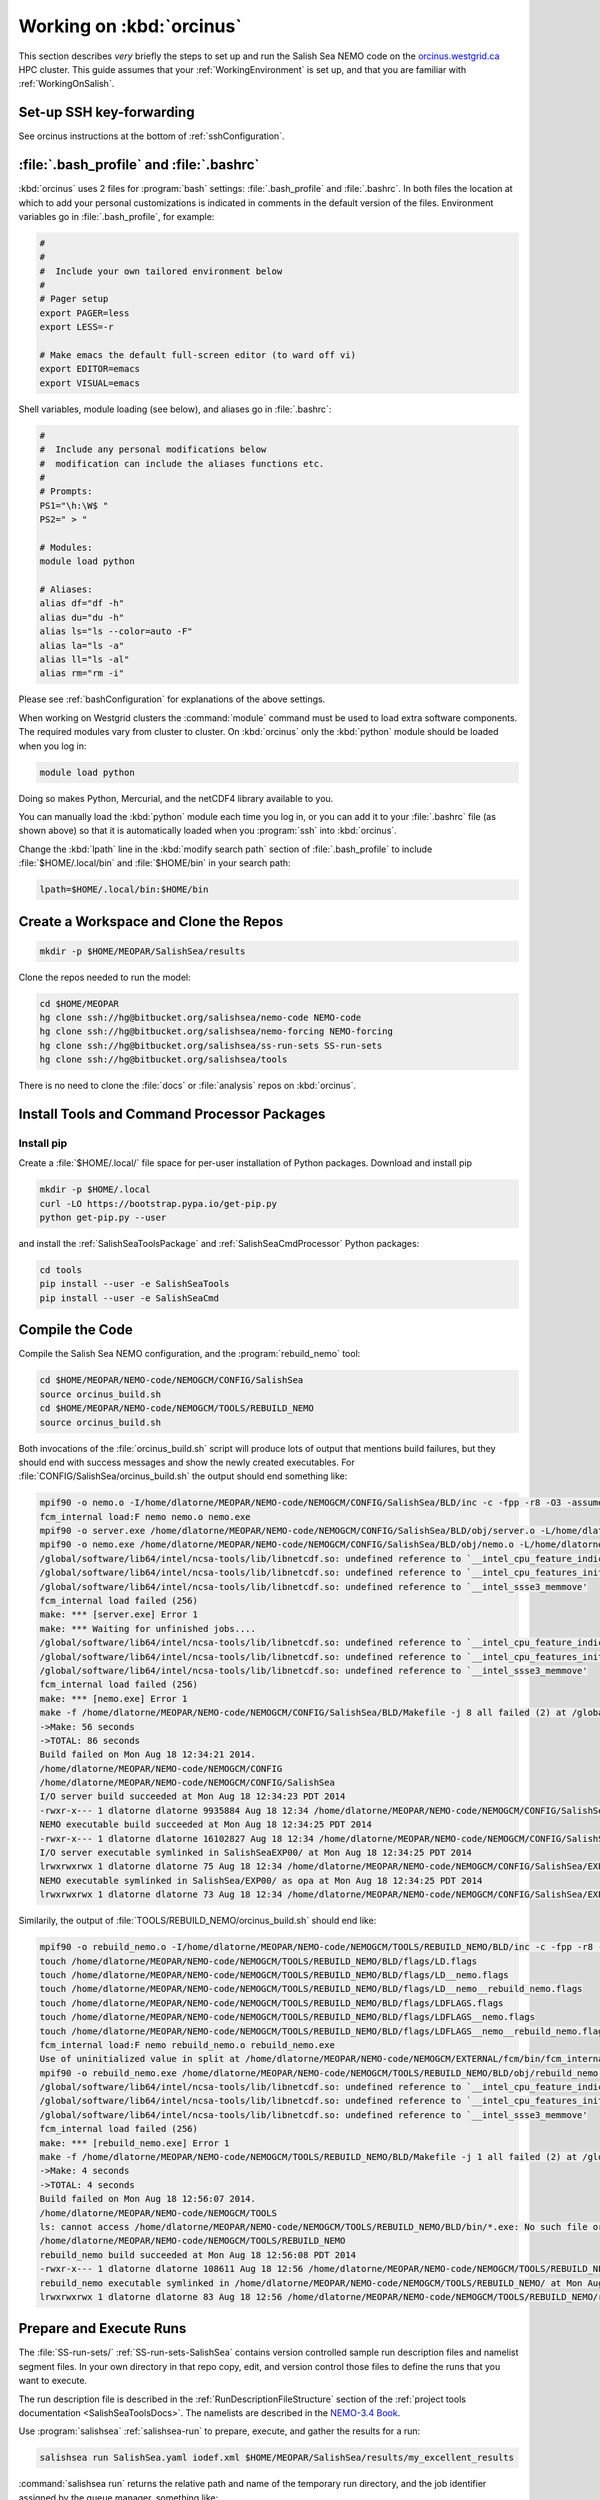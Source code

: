 *************************
Working on :kbd:`orcinus`
*************************

This section describes *very* briefly the steps to set up and run the Salish Sea NEMO code on the `orcinus.westgrid.ca`_ HPC cluster.
This guide assumes that your :ref:`WorkingEnvironment` is set up,
and that you are familiar with :ref:`WorkingOnSalish`.

.. _orcinus.westgrid.ca: https://www.westgrid.ca/orcinus


Set-up SSH key-forwarding
=========================

See orcinus instructions at the bottom of :ref:`sshConfiguration`.

:file:`.bash_profile` and :file:`.bashrc`
=========================================

:kbd:`orcinus` uses 2 files for :program:`bash` settings: :file:`.bash_profile` and :file:`.bashrc`.
In both files the location at which to add your personal customizations is indicated in comments in the default version of the files.
Environment variables go in :file:`.bash_profile`,
for example:

.. code-block:: bash

    #
    #
    #  Include your own tailored environment below
    #
    # Pager setup
    export PAGER=less
    export LESS=-r

    # Make emacs the default full-screen editor (to ward off vi)
    export EDITOR=emacs
    export VISUAL=emacs

Shell variables,
module loading (see below),
and aliases go in :file:`.bashrc`:

.. code-block:: bash

    #
    #  Include any personal modifications below
    #  modification can include the aliases functions etc.
    #
    # Prompts:
    PS1="\h:\W$ "
    PS2=" > "

    # Modules:
    module load python

    # Aliases:
    alias df="df -h"
    alias du="du -h"
    alias ls="ls --color=auto -F"
    alias la="ls -a"
    alias ll="ls -al"
    alias rm="rm -i"

Please see :ref:`bashConfiguration` for explanations of the above settings.

When working on Westgrid clusters the :command:`module` command must be used to load extra software components.
The required modules vary from cluster to cluster.
On :kbd:`orcinus` only the :kbd:`python` module should be loaded when you log in:

.. code-block:: bash

    module load python

Doing so makes Python,
Mercurial,
and the netCDF4 library available to you.

You can manually load the :kbd:`python` module each time you log in,
or you can add it to your :file:`.bashrc` file (as shown above)
so that it is automatically loaded when you :program:`ssh` into :kbd:`orcinus`.

Change the :kbd:`lpath` line in the :kbd:`modify search path` section of :file:`.bash_profile` to include :file:`$HOME/.local/bin` and :file:`$HOME/bin` in your search path:

.. code-block:: bash

    lpath=$HOME/.local/bin:$HOME/bin

Create a Workspace and Clone the Repos
======================================

.. code-block:: bash

    mkdir -p $HOME/MEOPAR/SalishSea/results

Clone the repos needed to run the model:

.. code-block:: bash

    cd $HOME/MEOPAR
    hg clone ssh://hg@bitbucket.org/salishsea/nemo-code NEMO-code
    hg clone ssh://hg@bitbucket.org/salishsea/nemo-forcing NEMO-forcing
    hg clone ssh://hg@bitbucket.org/salishsea/ss-run-sets SS-run-sets
    hg clone ssh://hg@bitbucket.org/salishsea/tools

There is no need to clone the :file:`docs` or :file:`analysis` repos on :kbd:`orcinus`.


Install Tools and Command Processor Packages
============================================

Install pip
-----------

Create a :file:`$HOME/.local/` file space for per-user installation of Python packages.
Download and install pip

.. code-block:: bash

    mkdir -p $HOME/.local
    curl -LO https://bootstrap.pypa.io/get-pip.py
    python get-pip.py --user

and install the :ref:`SalishSeaToolsPackage` and :ref:`SalishSeaCmdProcessor` Python packages:

.. code-block:: bash

    cd tools
    pip install --user -e SalishSeaTools
    pip install --user -e SalishSeaCmd


Compile the Code
================

Compile the Salish Sea NEMO configuration,
and the :program:`rebuild_nemo` tool:

.. code-block:: bash

    cd $HOME/MEOPAR/NEMO-code/NEMOGCM/CONFIG/SalishSea
    source orcinus_build.sh
    cd $HOME/MEOPAR/NEMO-code/NEMOGCM/TOOLS/REBUILD_NEMO
    source orcinus_build.sh

Both invocations of the :file:`orcinus_build.sh` script will produce lots of output that mentions build failures,
but they should end with success messages and show the newly created executables.
For :file:`CONFIG/SalishSea/orcinus_build.sh` the output should end something like:

.. code-block:: bash

    mpif90 -o nemo.o -I/home/dlatorne/MEOPAR/NEMO-code/NEMOGCM/CONFIG/SalishSea/BLD/inc -c -fpp -r8 -O3 -assume byterecl -heap-arrays -I/global/software/lib64/intel/ncsa-tools/include /home/dlatorne/MEOPAR/NEMO-code/NEMOGCM/CONFIG/SalishSea/WORK/nemo.f90
    fcm_internal load:F nemo nemo.o nemo.exe
    mpif90 -o server.exe /home/dlatorne/MEOPAR/NEMO-code/NEMOGCM/CONFIG/SalishSea/BLD/obj/server.o -L/home/dlatorne/MEOPAR/NEMO-code/NEMOGCM/CONFIG/SalishSea/BLD/lib -l__fcm__server -shared-intel -lnetcdf -lnetcdff -lhdf5 -lhdf5_hl -lz -lsz
    mpif90 -o nemo.exe /home/dlatorne/MEOPAR/NEMO-code/NEMOGCM/CONFIG/SalishSea/BLD/obj/nemo.o -L/home/dlatorne/MEOPAR/NEMO-code/NEMOGCM/CONFIG/SalishSea/BLD/lib -l__fcm__nemo -shared-intel -lnetcdf -lnetcdff -lhdf5 -lhdf5_hl -lz -lsz
    /global/software/lib64/intel/ncsa-tools/lib/libnetcdf.so: undefined reference to `__intel_cpu_feature_indicator_x'
    /global/software/lib64/intel/ncsa-tools/lib/libnetcdf.so: undefined reference to `__intel_cpu_features_init_x'
    /global/software/lib64/intel/ncsa-tools/lib/libnetcdf.so: undefined reference to `__intel_ssse3_memmove'
    fcm_internal load failed (256)
    make: *** [server.exe] Error 1
    make: *** Waiting for unfinished jobs....
    /global/software/lib64/intel/ncsa-tools/lib/libnetcdf.so: undefined reference to `__intel_cpu_feature_indicator_x'
    /global/software/lib64/intel/ncsa-tools/lib/libnetcdf.so: undefined reference to `__intel_cpu_features_init_x'
    /global/software/lib64/intel/ncsa-tools/lib/libnetcdf.so: undefined reference to `__intel_ssse3_memmove'
    fcm_internal load failed (256)
    make: *** [nemo.exe] Error 1
    make -f /home/dlatorne/MEOPAR/NEMO-code/NEMOGCM/CONFIG/SalishSea/BLD/Makefile -j 8 all failed (2) at /global/home/dlatorne/MEOPAR/NEMO-code/NEMOGCM/EXTERNAL/fcm/bin/../lib/Fcm/Build.pm line 597
    ->Make: 56 seconds
    ->TOTAL: 86 seconds
    Build failed on Mon Aug 18 12:34:21 2014.
    /home/dlatorne/MEOPAR/NEMO-code/NEMOGCM/CONFIG
    /home/dlatorne/MEOPAR/NEMO-code/NEMOGCM/CONFIG/SalishSea
    I/O server build succeeded at Mon Aug 18 12:34:23 PDT 2014
    -rwxr-x--- 1 dlatorne dlatorne 9935884 Aug 18 12:34 /home/dlatorne/MEOPAR/NEMO-code/NEMOGCM/CONFIG/SalishSea/BLD/bin/server.exe*
    NEMO executable build succeeded at Mon Aug 18 12:34:25 PDT 2014
    -rwxr-x--- 1 dlatorne dlatorne 16102827 Aug 18 12:34 /home/dlatorne/MEOPAR/NEMO-code/NEMOGCM/CONFIG/SalishSea/BLD/bin/nemo.exe*
    I/O server executable symlinked in SalishSeaEXP00/ at Mon Aug 18 12:34:25 PDT 2014
    lrwxrwxrwx 1 dlatorne dlatorne 75 Aug 18 12:34 /home/dlatorne/MEOPAR/NEMO-code/NEMOGCM/CONFIG/SalishSea/EXP00/server.exe -> /home/dlatorne/MEOPAR/NEMO-code/NEMOGCM/CONFIG/SalishSea/BLD/bin/server.exe*
    NEMO executable symlinked in SalishSea/EXP00/ as opa at Mon Aug 18 12:34:25 PDT 2014
    lrwxrwxrwx 1 dlatorne dlatorne 73 Aug 18 12:34 /home/dlatorne/MEOPAR/NEMO-code/NEMOGCM/CONFIG/SalishSea/EXP00/opa -> /home/dlatorne/MEOPAR/NEMO-code/NEMOGCM/CONFIG/SalishSea/BLD/bin/nemo.exe*

Similarily,
the output of :file:`TOOLS/REBUILD_NEMO/orcinus_build.sh` should end like:

.. code-block:: bash

    mpif90 -o rebuild_nemo.o -I/home/dlatorne/MEOPAR/NEMO-code/NEMOGCM/TOOLS/REBUILD_NEMO/BLD/inc -c -fpp -r8 -O3 -assume byterecl -heap-arrays -I/global/software/lib64/intel/ncsa-tools/include /home/dlatorne/MEOPAR/NEMO-code/NEMOGCM/TOOLS/REBUILD_NEMO/src/rebuild_nemo.f90
    touch /home/dlatorne/MEOPAR/NEMO-code/NEMOGCM/TOOLS/REBUILD_NEMO/BLD/flags/LD.flags
    touch /home/dlatorne/MEOPAR/NEMO-code/NEMOGCM/TOOLS/REBUILD_NEMO/BLD/flags/LD__nemo.flags
    touch /home/dlatorne/MEOPAR/NEMO-code/NEMOGCM/TOOLS/REBUILD_NEMO/BLD/flags/LD__nemo__rebuild_nemo.flags
    touch /home/dlatorne/MEOPAR/NEMO-code/NEMOGCM/TOOLS/REBUILD_NEMO/BLD/flags/LDFLAGS.flags
    touch /home/dlatorne/MEOPAR/NEMO-code/NEMOGCM/TOOLS/REBUILD_NEMO/BLD/flags/LDFLAGS__nemo.flags
    touch /home/dlatorne/MEOPAR/NEMO-code/NEMOGCM/TOOLS/REBUILD_NEMO/BLD/flags/LDFLAGS__nemo__rebuild_nemo.flags
    fcm_internal load:F nemo rebuild_nemo.o rebuild_nemo.exe
    Use of uninitialized value in split at /home/dlatorne/MEOPAR/NEMO-code/NEMOGCM/EXTERNAL/fcm/bin/fcm_internal line 377.
    mpif90 -o rebuild_nemo.exe /home/dlatorne/MEOPAR/NEMO-code/NEMOGCM/TOOLS/REBUILD_NEMO/BLD/obj/rebuild_nemo.o -L/home/dlatorne/MEOPAR/NEMO-code/NEMOGCM/TOOLS/REBUILD_NEMO/BLD/lib -shared-intel -lnetcdf -lnetcdff -lhdf5 -lhdf5_hl -lz -lsz
    /global/software/lib64/intel/ncsa-tools/lib/libnetcdf.so: undefined reference to `__intel_cpu_feature_indicator_x'
    /global/software/lib64/intel/ncsa-tools/lib/libnetcdf.so: undefined reference to `__intel_cpu_features_init_x'
    /global/software/lib64/intel/ncsa-tools/lib/libnetcdf.so: undefined reference to `__intel_ssse3_memmove'
    fcm_internal load failed (256)
    make: *** [rebuild_nemo.exe] Error 1
    make -f /home/dlatorne/MEOPAR/NEMO-code/NEMOGCM/TOOLS/REBUILD_NEMO/BLD/Makefile -j 1 all failed (2) at /global/home/dlatorne/MEOPAR/NEMO-code/NEMOGCM/EXTERNAL/fcm/bin/../lib/Fcm/Build.pm line 597
    ->Make: 4 seconds
    ->TOTAL: 4 seconds
    Build failed on Mon Aug 18 12:56:07 2014.
    /home/dlatorne/MEOPAR/NEMO-code/NEMOGCM/TOOLS
    ls: cannot access /home/dlatorne/MEOPAR/NEMO-code/NEMOGCM/TOOLS/REBUILD_NEMO/BLD/bin/*.exe: No such file or directory
    /home/dlatorne/MEOPAR/NEMO-code/NEMOGCM/TOOLS/REBUILD_NEMO
    rebuild_nemo build succeeded at Mon Aug 18 12:56:08 PDT 2014
    -rwxr-x--- 1 dlatorne dlatorne 108611 Aug 18 12:56 /home/dlatorne/MEOPAR/NEMO-code/NEMOGCM/TOOLS/REBUILD_NEMO/BLD/bin/rebuild_nemo.exe*
    rebuild_nemo executable symlinked in /home/dlatorne/MEOPAR/NEMO-code/NEMOGCM/TOOLS/REBUILD_NEMO/ at Mon Aug 18 12:56:08 PDT 2014
    lrwxrwxrwx 1 dlatorne dlatorne 83 Aug 18 12:56 /home/dlatorne/MEOPAR/NEMO-code/NEMOGCM/TOOLS/REBUILD_NEMO/rebuild_nemo.exe -> /home/dlatorne/MEOPAR/NEMO-code/NEMOGCM/TOOLS/REBUILD_NEMO/BLD/bin/rebuild_nemo.exe*


Prepare and Execute Runs
========================

The :file:`SS-run-sets/` :ref:`SS-run-sets-SalishSea` contains version controlled sample run description files and namelist segment files.
In your own directory in that repo copy,
edit,
and version control those files to define the runs that you want to execute.

The run description file is described in the :ref:`RunDescriptionFileStructure` section of the :ref:`project tools documentation <SalishSeaToolsDocs>`.
The namelists are described in the `NEMO-3.4 Book`_.

.. _NEMO-3.4 Book: http://www.nemo-ocean.eu/content/download/21612/97924/file/NEMO_book_3_4.pdf

Use :program:`salishsea` :ref:`salishsea-run` to prepare,
execute,
and gather the results for a run:

.. code-block:: bash

    salishsea run SalishSea.yaml iodef.xml $HOME/MEOPAR/SalishSea/results/my_excellent_results

:command:`salishsea run` returns the relative path and name of the temporary run directory,
and the job identifier assigned by the queue manager,
something like:

.. code-block:: bash

    salishsea_cmd.prepare INFO: Created run directory /home/dlatorne/MEOPAR/SalishSea/a90d391c-0e1e-11e4-aa4e-6431504adba6
    salishsea_cmd.run INFO: 3544250.orca2.ibb

You can use the job identifier with :program:`qstat`,
:program:`showstart`,
and :program:`checkjob` to monitor the execution status of your job.

When the job completes the results should have been gathered in the directory you specified in the :command:`salishsea run` command and the temporary run directory should have been deleted.

To view and analyze the run results copy them to your :file:`/ocean/` workspace with :program:`scp` or :program:`sftp`.
